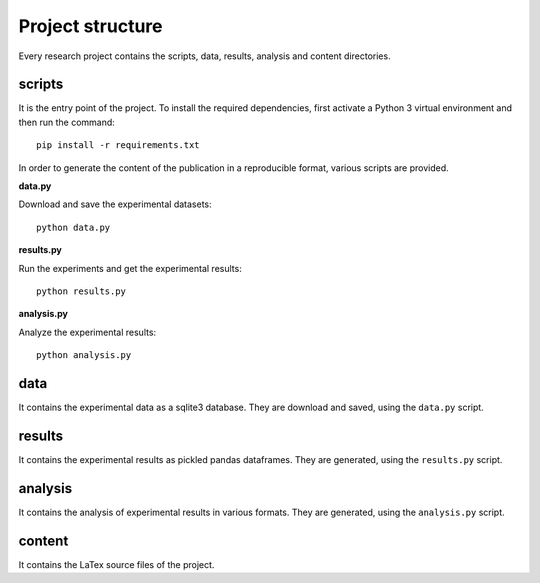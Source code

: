 =================
Project structure
=================

Every research project contains the scripts, data, results, analysis
and content directories.

scripts
=======

It is the entry point of the project. To install the required dependencies,
first activate a Python 3 virtual environment and then run the command::

    pip install -r requirements.txt

In order to generate the content of the publication in a reproducible format,
various scripts are provided.

**data.py**

Download and save the experimental datasets::

    python data.py

**results.py**

Run the experiments and get the experimental results::

    python results.py

**analysis.py**

Analyze the experimental results::

    python analysis.py

data
====

It contains the experimental data as a sqlite3 database. They are download and
saved, using the ``data.py`` script.

results
=======

It contains the experimental results as pickled pandas dataframes. They are
generated, using the ``results.py`` script.

analysis
========

It contains the analysis of experimental results in various formats. They are
generated, using the ``analysis.py`` script.

content
=======

It contains the LaTex source files of the project.

